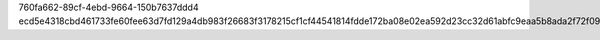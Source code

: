 760fa662-89cf-4ebd-9664-150b7637ddd4
ecd5e4318cbd461733fe60fee63d7fd129a4db983f26683f3178215cf1cf44541814fdde172ba08e02ea592d23cc32d61abfc9eaa5b8ada2f72f09898c8f22d5
